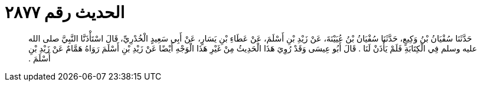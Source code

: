 
= الحديث رقم ٢٨٧٧

[quote.hadith]
حَدَّثَنَا سُفْيَانُ بْنُ وَكِيعٍ، حَدَّثَنَا سُفْيَانُ بْنُ عُيَيْنَةَ، عَنْ زَيْدِ بْنِ أَسْلَمَ، عَنْ عَطَاءِ بْنِ يَسَارٍ، عَنْ أَبِي سَعِيدٍ الْخُدْرِيِّ، قَالَ اسْتَأْذَنَّا النَّبِيَّ صلى الله عليه وسلم فِي الْكِتَابَةِ فَلَمْ يَأْذَنْ لَنَا ‏.‏ قَالَ أَبُو عِيسَى وَقَدْ رُوِيَ هَذَا الْحَدِيثُ مِنْ غَيْرِ هَذَا الْوَجْهِ أَيْضًا عَنْ زَيْدِ بْنِ أَسْلَمَ رَوَاهُ هَمَّامٌ عَنْ زَيْدِ بْنِ أَسْلَمَ ‏.‏